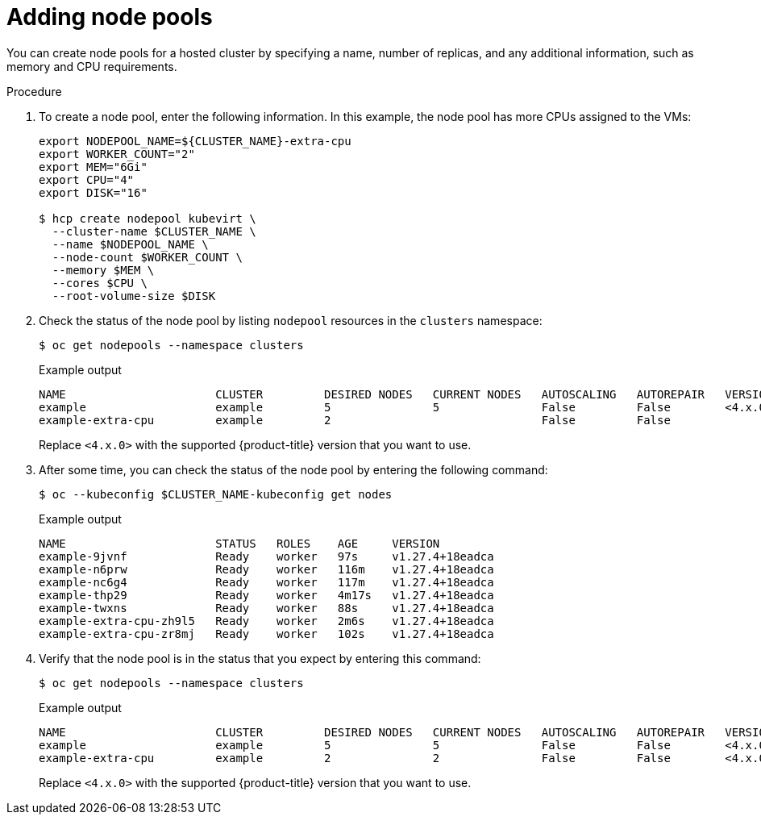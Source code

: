 // Module included in the following assemblies:
//
// * hosted_control_planes/hcp-deploy-virt.adoc

:_mod-docs-content-type: PROCEDURE
[id="hcp-virt-add-node_{context}"]
= Adding node pools

You can create node pools for a hosted cluster by specifying a name, number of replicas, and any additional information, such as memory and CPU requirements.

.Procedure

. To create a node pool, enter the following information. In this example, the node pool has more CPUs assigned to the VMs:
+
[source,terminal]
----
export NODEPOOL_NAME=${CLUSTER_NAME}-extra-cpu
export WORKER_COUNT="2"
export MEM="6Gi"
export CPU="4"
export DISK="16"

$ hcp create nodepool kubevirt \
  --cluster-name $CLUSTER_NAME \
  --name $NODEPOOL_NAME \
  --node-count $WORKER_COUNT \
  --memory $MEM \
  --cores $CPU \
  --root-volume-size $DISK
----

. Check the status of the node pool by listing `nodepool` resources in the `clusters` namespace:
+
[source,terminal]
----
$ oc get nodepools --namespace clusters
----
+
.Example output
[source,terminal]
----
NAME                      CLUSTER         DESIRED NODES   CURRENT NODES   AUTOSCALING   AUTOREPAIR   VERSION   UPDATINGVERSION   UPDATINGCONFIG   MESSAGE
example                   example         5               5               False         False        <4.x.0>
example-extra-cpu         example         2                               False         False                  True              True             Minimum availability requires 2 replicas, current 0 available
----
+
Replace `<4.x.0>` with the supported {product-title} version that you want to use.

. After some time, you can check the status of the node pool by entering the following command:
+
[source,terminal]
----
$ oc --kubeconfig $CLUSTER_NAME-kubeconfig get nodes
----
+
.Example output
[source,terminal]
----
NAME                      STATUS   ROLES    AGE     VERSION
example-9jvnf             Ready    worker   97s     v1.27.4+18eadca
example-n6prw             Ready    worker   116m    v1.27.4+18eadca
example-nc6g4             Ready    worker   117m    v1.27.4+18eadca
example-thp29             Ready    worker   4m17s   v1.27.4+18eadca
example-twxns             Ready    worker   88s     v1.27.4+18eadca
example-extra-cpu-zh9l5   Ready    worker   2m6s    v1.27.4+18eadca
example-extra-cpu-zr8mj   Ready    worker   102s    v1.27.4+18eadca
----

. Verify that the node pool is in the status that you expect by entering this command:
+
[source,terminal]
----
$ oc get nodepools --namespace clusters
----
+
.Example output
[source,terminal]
----
NAME                      CLUSTER         DESIRED NODES   CURRENT NODES   AUTOSCALING   AUTOREPAIR   VERSION   UPDATINGVERSION   UPDATINGCONFIG   MESSAGE
example                   example         5               5               False         False        <4.x.0>
example-extra-cpu         example         2               2               False         False        <4.x.0>
----
+
Replace `<4.x.0>` with the supported {product-title} version that you want to use.
